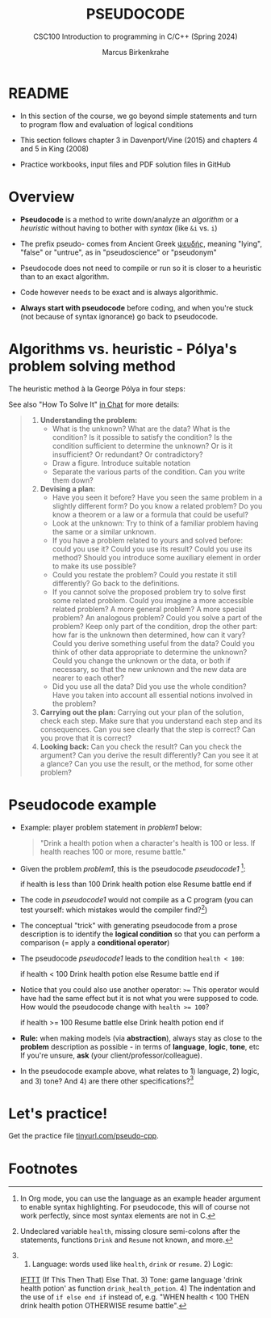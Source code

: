 #+TITLE: PSEUDOCODE
#+AUTHOR:Marcus Birkenkrahe
#+SUBTITLE:CSC100 Introduction to programming in C/C++ (Spring 2024)
#+STARTUP: overview hideblocks indent inlineimages
#+OPTIONS: toc:1 ^:nil
#+PROPERTY: header-args:C :main yes :includes <stdio.h> :exports both :results output :noweb yes :tangle yes
* README

- In this section of the course, we go beyond simple statements and
  turn to program flow and evaluation of logical conditions

- This section follows chapter 3 in Davenport/Vine (2015) and
  chapters 4 and 5 in King (2008)

- Practice workbooks, input files and PDF solution files in GitHub

* Overview

- *Pseudocode* is a method to write down/analyze an /algorithm/ or a
  /heuristic/ without having to bother with /syntax/ (like ~&i~ vs. ~i~)

- The prefix pseudo- comes from Ancient Greek [[https://en.wiktionary.org/wiki/%CF%88%CE%B5%CF%85%CE%B4%CE%AE%CF%82][ψευδής]], meaning
  "lying", "false" or "untrue", as in "pseudoscience" or "pseudonym"

- Pseudocode does not need to compile or run so it is closer to a
  heuristic than to an exact algorithm.

- Code however needs to be exact and is always algorithmic.

- *Always start with pseudocode* before coding, and when you're stuck
  (not because of syntax ignorance) go back to pseudocode.

* Algorithms vs. heuristic - Pólya's problem solving method

The heuristic method à la George Pólya in four steps:
#+attr_latex: :width 400px
[[../img/polya.png]]

See also "How To Solve It" [[https://chat.google.com/room/AAAAIk8SqZE/FgWGE4AC1MQ/FgWGE4AC1MQ?cls=10][in Chat]] for more details:
#+begin_quote
1. *Understanding the problem:*
   - What is the unknown? What are the data?  What is the condition?
     Is it possible to satisfy the condition? Is the condition
     sufficient to determine the unknown? Or is it insufficient? Or
     redundant? Or contradictory?
   - Draw a figure. Introduce suitable notation
   - Separate the various parts of the condition. Can you write them
     down?
2. *Devising a plan:*
   - Have you seen it before? Have you seen the same problem in a
     slightly different form? Do you know a related problem? Do you
     know a theorem or a law or a formula that could be useful?
   - Look at the unknown: Try to think of a familiar problem having
     the same or a similar unknown.
   - If you have a problem related to yours and solved before: could
     you use it? Could you use its result? Could you use its method?
     Should you introduce some auxiliary element in order to make its
     use possible?
   - Could you restate the problem? Could you restate it still
     differently? Go back to the definitions.
   - If you cannot solve the proposed problem try to solve first some
     related problem. Could you imagine a more accessible related
     problem? A more general problem? A more special problem? An
     analogous problem? Could you solve a part of the problem? Keep
     only part of the condition, drop the other part: how far is the
     unknown then determined, how can it vary? Could you derive
     something useful from the data? Could you think of other data
     appropriate to determine the unknown? Could you change the
     unknown or the data, or both if necessary, so that the new
     unknown and the new data are nearer to each other?
   - Did you use all the data? Did you use the whole condition? Have
     you taken into account all essential notions involved in the
     problem?
3. *Carrying out the plan:* Carrying out your plan of the solution,
   check each step. Make sure that you understand each step and its
   consequences. Can you see clearly that the step is correct? Can you
   prove that it is correct?
4. *Looking back:* Can you check the result? Can you check the argument?
   Can you derive the result differently? Can you see it at a glance?
   Can you use the result, or the method, for some other problem?
#+end_quote

* Pseudocode example

- Example: player problem statement in [[problem1]] below:
  #+name: problem1
  #+begin_quote
  "Drink a health potion when a character's health is 100 or
  less. If health reaches 100 or more, resume battle."
  #+end_quote

- Given the problem [[problem1]], this is the pseudocode [[pseudocode1 ]][fn:1]:
  #+name: pseudocode1
  #+begin_example C
  if health is less than 100
    Drink health potion
  else
    Resume battle
  end if
  #+end_example

- The code in [[pseudocode1]] would not compile as a C program (you can
  test yourself: which mistakes would the compiler find?[fn:2])

- The conceptual "trick" with generating pseudocode from a prose
  description is to identify the *logical condition* so that you can
  perform a comparison (= apply a *conditional operator*)

- The pseudocode [[pseudocode1]] leads to the condition ~health < 100~:
  #+name: pseudocode11
  #+begin_example C
  if health < 100
    Drink health potion
  else
    Resume battle
  end if
  #+end_example
- Notice that you could also use another operator: ~>=~ This operator
  would have had the same effect but it is not what you were supposed
  to code. How would the pseudocode change with ~health >= 100~?
  #+name: pseudocode12
  #+begin_example C
  if health >= 100
    Resume battle
  else
    Drink health potion
  end if
  #+end_example

- *Rule:* when making models (via *abstraction*), always stay as close to
  the *problem* description as possible - in terms of *language*, *logic*,
  *tone*, etc If you're unsure, *ask* (your client/professor/colleague).

- In the pseudocode example above, what relates to 1) language, 2)
  logic, and 3) tone? And 4) are there other specifications?[fn:3]

* Let's practice!

Get the practice file [[http://tinyurl.com/pseudo-cpp][tinyurl.com/pseudo-cpp]].

* Footnotes

[fn:1]In Org mode, you can use the language as an example header
argument to enable syntax highlighting. For pseudocode, this will of
course not work perfectly, since most syntax elements are not in C.

[fn:2]Undeclared variable ~health~, missing closure semi-colons after
the statements, functions ~Drink~ and ~Resume~ not known, and more.

[fn:3] 1) Language: words used like ~health~, ~drink~ or ~resume~. 2) Logic:
[[https://ifttt.com/][IFTTT]] (If This Then That) Else That. 3) Tone: game language 'drink
health potion' as function ~drink_health_potion~. 4) The indentation and
the use of ~if else end if~ instead of, e.g. "WHEN health < 100 THEN
drink health potion OTHERWISE resume battle".
